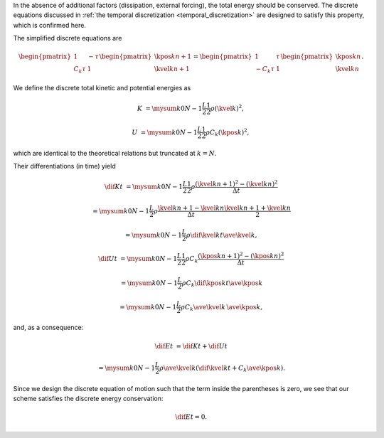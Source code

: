 In the absence of additional factors (dissipation, external forcing), the total energy should be conserved.
The discrete equations discussed in :ref:`the temporal discretization <temporal_discretization>` are designed to satisfy this property, which is confirmed here.

The simplified discrete equations are

.. math::

    \begin{pmatrix}
        1 & - \tau \\
        C_k \tau & 1
    \end{pmatrix}
    \begin{pmatrix}
        \kpos{k}{n + 1} \\
        \kvel{k}{n + 1}
    \end{pmatrix}
    =
    \begin{pmatrix}
        1 & \tau \\
        - C_k \tau & 1
    \end{pmatrix}
    \begin{pmatrix}
        \kpos{k}{n    } \\
        \kvel{k}{n    }
    \end{pmatrix}.

We define the discrete total kinetic and potential energies as

.. math::

    K
    &
    =
    \mysum{k}{0}{N - 1}
    \frac{L}{2}
    \frac{1}{2}
    \rho
    \left( \kvel{k}{} \right)^2,

    U
    &
    =
    \mysum{k}{0}{N - 1}
    \frac{L}{2}
    \frac{1}{2}
    \rho
    C_k
    \left( \kpos{k}{} \right)^2,

which are identical to the theoretical relations but truncated at :math:`k = N`.

Their differentiations (in time) yield

.. math::

    \dif{K}{t}
    &
    =
    \mysum{k}{0}{N - 1}
    \frac{L}{2}
    \frac{1}{2}
    \rho
    \frac{
        \left( \kvel{k}{n + 1} \right)^2
        -
        \left( \kvel{k}{n    } \right)^2
    }{\Delta t}

    &
    =
    \mysum{k}{0}{N - 1}
    \frac{L}{2}
    \rho
    \frac{
        \kvel{k}{n + 1}
        -
        \kvel{k}{n    }
    }{\Delta t}
    \frac{
        \kvel{k}{n + 1}
        +
        \kvel{k}{n    }
    }{2}

    &
    =
    \mysum{k}{0}{N - 1}
    \frac{L}{2}
    \rho
    \dif{\kvel{k}{}}{t}
    \ave{\kvel{k}{}},

    \dif{U}{t}
    &
    =
    \mysum{k}{0}{N - 1}
    \frac{L}{2}
    \frac{1}{2}
    \rho
    C_k
    \frac{
        \left( \kpos{k}{n + 1} \right)^2
        -
        \left( \kpos{k}{n    } \right)^2
    }{\Delta t}

    &
    =
    \mysum{k}{0}{N - 1}
    \frac{L}{2}
    \rho
    C_k
    \dif{\kpos{k}{}}{t}
    \ave{\kpos{k}{}}

    &
    =
    \mysum{k}{0}{N - 1}
    \frac{L}{2}
    \rho
    C_k
    \ave{\kvel{k}{}}
    \,
    \ave{\kpos{k}{}},

and, as a consequence:

.. math::

    \dif{E}{t}
    &
    =
    \dif{K}{t}
    +
    \dif{U}{t}

    &
    =
    \mysum{k}{0}{N - 1}
    \frac{L}{2}
    \rho
    \ave{\kvel{k}{}}
    \left(
        \dif{\kvel{k}{}}{t}
        +
        C_k
        \ave{\kpos{k}{}}
    \right).

Since we design the discrete equation of motion such that the term inside the parentheses is zero, we see that our scheme satisfies the discrete energy conservation:

.. math::

    \dif{E}{t}
    =
    0.

